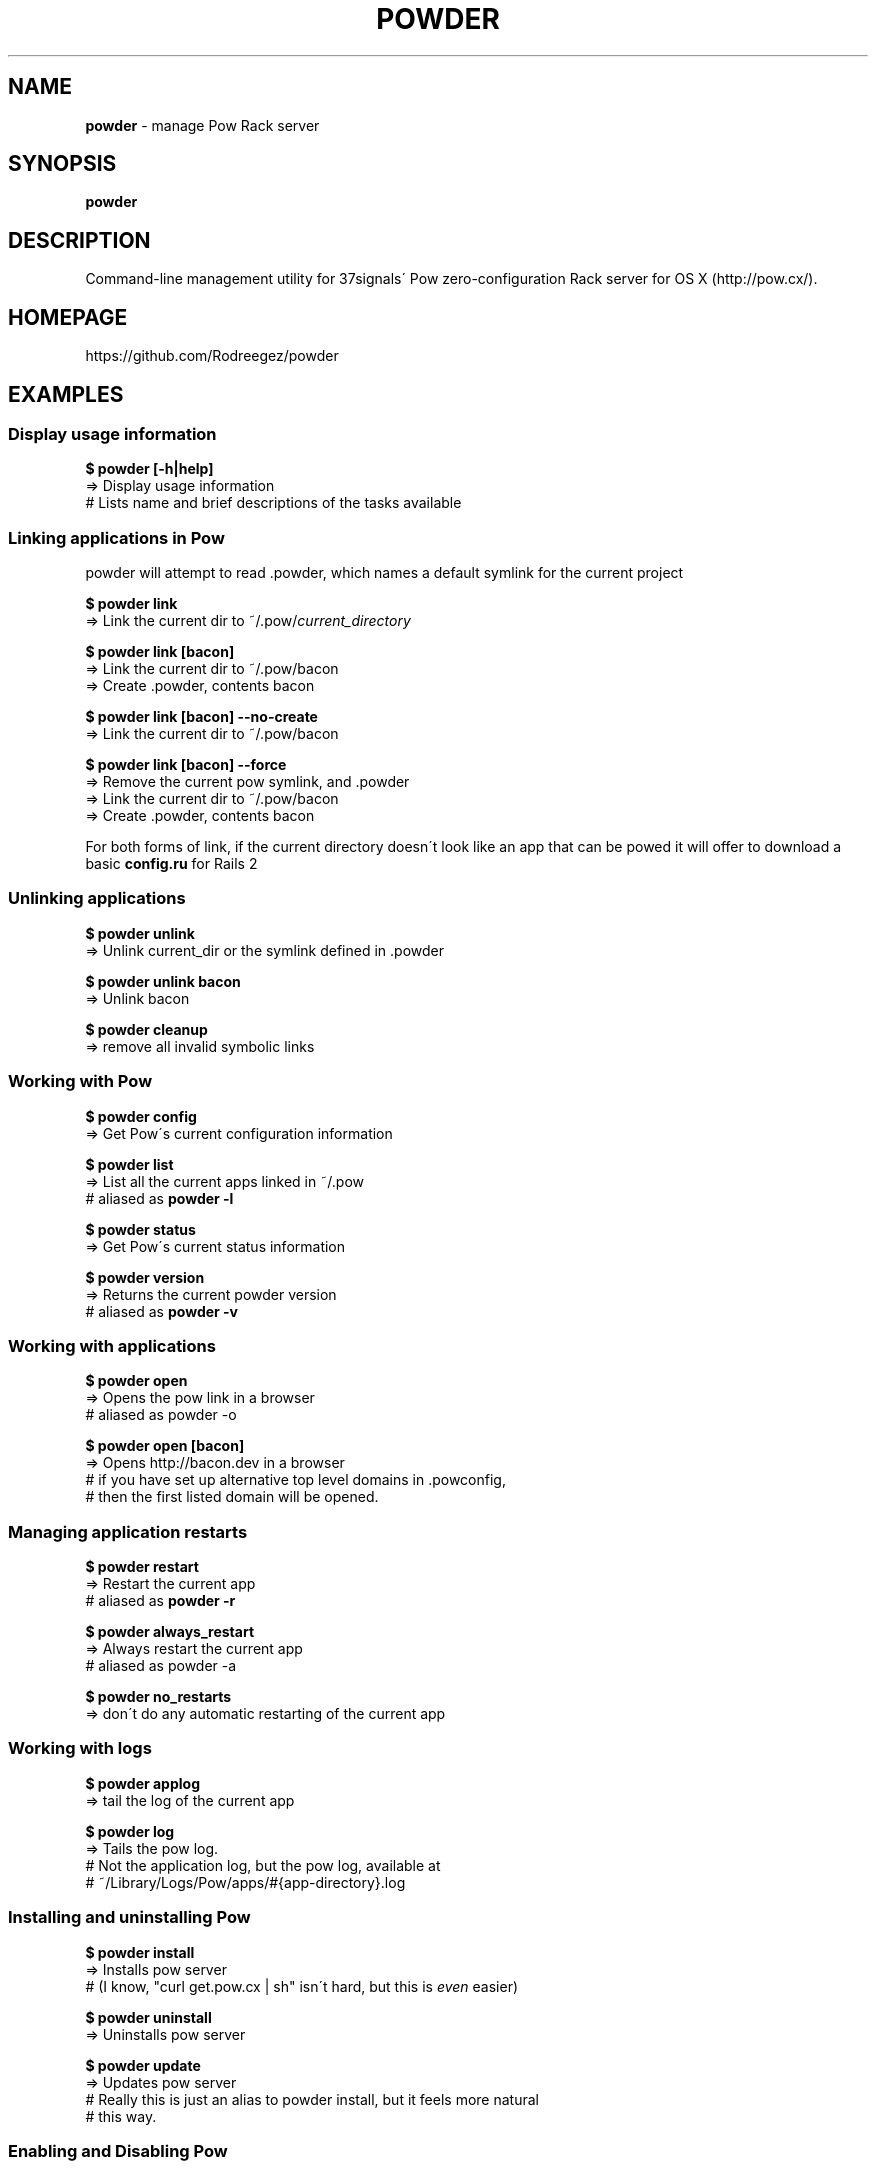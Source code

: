 .\" generated with Ronn/v0.7.3
.\" http://github.com/rtomayko/ronn/tree/0.7.3
.
.TH "POWDER" "1" "November 2011" "" ""
.
.SH "NAME"
\fBpowder\fR \- manage Pow Rack server
.
.SH "SYNOPSIS"
\fBpowder\fR
.
.SH "DESCRIPTION"
Command\-line management utility for 37signals\' Pow zero\-configuration Rack server for OS X (http://pow\.cx/)\.
.
.SH "HOMEPAGE"
https://github\.com/Rodreegez/powder
.
.SH "EXAMPLES"
.
.SS "Display usage information"
\fB$ powder [\-h|help]\fR
.
.br
=> Display usage information
.
.br
# Lists name and brief descriptions of the tasks available
.
.SS "Linking applications in Pow"
powder will attempt to read \.powder, which names a default symlink for the current project
.
.P
\fB$ powder link\fR
.
.br
=> Link the current dir to ~/\.pow/\fIcurrent_directory\fR
.
.P
\fB$ powder link [bacon]\fR
.
.br
=> Link the current dir to ~/\.pow/bacon
.
.br
=> Create \.powder, contents bacon
.
.P
\fB$ powder link [bacon] \-\-no\-create\fR
.
.br
=> Link the current dir to ~/\.pow/bacon
.
.P
\fB$ powder link [bacon] \-\-force\fR
.
.br
=> Remove the current pow symlink, and \.powder
.
.br
=> Link the current dir to ~/\.pow/bacon
.
.br
=> Create \.powder, contents bacon
.
.P
For both forms of link, if the current directory doesn\'t look like an app that can be powed it will offer to download a basic \fBconfig\.ru\fR for Rails 2
.
.SS "Unlinking applications"
\fB$ powder unlink\fR
.
.br
=> Unlink current_dir or the symlink defined in \.powder
.
.P
\fB$ powder unlink bacon\fR
.
.br
=> Unlink bacon
.
.P
\fB$ powder cleanup\fR
.
.br
=> remove all invalid symbolic links
.
.SS "Working with Pow"
\fB$ powder config\fR
.
.br
=> Get Pow\'s current configuration information
.
.P
\fB$ powder list\fR
.
.br
=> List all the current apps linked in ~/\.pow
.
.br
# aliased as \fBpowder \-l\fR
.
.P
\fB$ powder status\fR
.
.br
=> Get Pow\'s current status information
.
.P
\fB$ powder version\fR
.
.br
=> Returns the current powder version
.
.br
# aliased as \fBpowder \-v\fR
.
.SS "Working with applications"
\fB$ powder open\fR
.
.br
=> Opens the pow link in a browser
.
.br
# aliased as powder \-o
.
.P
\fB$ powder open [bacon]\fR
.
.br
=> Opens http://bacon\.dev in a browser
.
.br
# if you have set up alternative top level domains in \.powconfig,
.
.br
# then the first listed domain will be opened\.
.
.SS "Managing application restarts"
\fB$ powder restart\fR
.
.br
=> Restart the current app
.
.br
# aliased as \fBpowder \-r\fR
.
.P
\fB$ powder always_restart\fR
.
.br
=> Always restart the current app
.
.br
# aliased as powder \-a
.
.P
\fB$ powder no_restarts\fR
.
.br
=> don\'t do any automatic restarting of the current app
.
.SS "Working with logs"
\fB$ powder applog\fR
.
.br
=> tail the log of the current app
.
.P
\fB$ powder log\fR
.
.br
=> Tails the pow log\.
.
.br
# Not the application log, but the pow log, available at
.
.br
# ~/Library/Logs/Pow/apps/#{app\-directory}\.log
.
.SS "Installing and uninstalling Pow"
\fB$ powder install\fR
.
.br
=> Installs pow server
.
.br
# (I know, "curl get\.pow\.cx | sh" isn\'t hard, but this is \fIeven\fR easier)
.
.P
\fB$ powder uninstall\fR
.
.br
=> Uninstalls pow server
.
.P
\fB$ powder update\fR
.
.br
=> Updates pow server
.
.br
# Really this is just an alias to powder install, but it feels more natural
.
.br
# this way\.
.
.SS "Enabling and Disabling Pow"
\fB$ powder up\fR
.
.br
=> Enable Pow
.
.P
\fB$ powder down\fR
.
.br
=> Disable Pow
.
.SH "AUTHOR"
Built by rodreegez \fIhttps://github\.com/Rodreegez\fR and philnash \fIhttps://github\.com/philnash\fR\.
